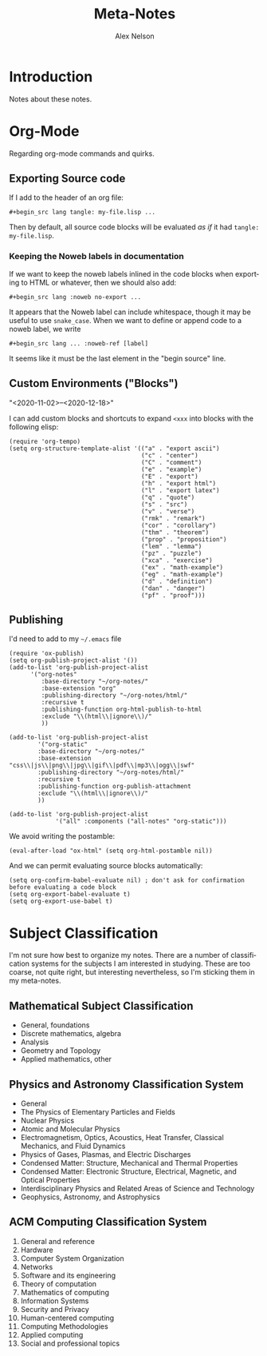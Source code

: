 #+TITLE: Meta-Notes
#+AUTHOR: Alex Nelson
#+EMAIL: pqnelson@gmail.com
#+LANGUAGE: en
#+OPTIONS: H:5
#+HTML_DOCTYPE: html5
# Created Saturday December  5, 2020 at  5:41PM
#+HTML_HEAD_EXTRA: <link rel="stylesheet" type="text/css" href="./css/stylesheet.css" />

* Introduction

Notes about these notes.

* Org-Mode

Regarding org-mode commands and quirks.

** Exporting Source code

If I add to the header of an org file:

#+begin_example
 #+begin_src lang tangle: my-file.lisp ...
#+end_example

Then by default, all source code blocks will be evaluated /as if/
it had =tangle: my-file.lisp=.

*** Keeping the Noweb labels in documentation

If we want to keep the noweb labels inlined in the code blocks when
exporting to HTML or whatever, then we should also add:

#+begin_example
 #+begin_src lang :noweb no-export ...
#+end_example

It appears that the Noweb label can include whitespace, though it
may be useful to use =snake_case=. When we want to define or append
code to a noweb label, we write

#+begin_example
 #+begin_src lang ... :noweb-ref [label]
#+end_example

It seems like it must be the last element in the "begin source"
line.

** Custom Environments ("Blocks")

"<2020-11-02>--<2020-12-18>"

I can add custom blocks and shortcuts to expand =<xxx= into blocks
with the following elisp:

#+begin_src elisp
(require 'org-tempo)
(setq org-structure-template-alist '(("a" . "export ascii")
                                     ("c" . "center")
                                     ("C" . "comment")
                                     ("e" . "example")
                                     ("E" . "export")
                                     ("h" . "export html")
                                     ("l" . "export latex")
                                     ("q" . "quote")
                                     ("s" . "src")
                                     ("v" . "verse")
                                     ("rmk" . "remark")
                                     ("cor" . "corollary")
                                     ("thm" . "theorem")
                                     ("prop" . "proposition")
                                     ("lem" . "lemma")
                                     ("pz" . "puzzle")
                                     ("xca" . "exercise")
                                     ("ex" . "math-example")
                                     ("eg" . "math-example")
                                     ("d" . "definition")
                                     ("dan" . "danger")
                                     ("pf" . "proof")))
#+end_src

** Publishing

I'd need to add to my =~/.emacs= file

#+begin_src elisp
(require 'ox-publish)
(setq org-publish-project-alist '())
(add-to-list 'org-publish-project-alist
      '("org-notes"
         :base-directory "~/org-notes/"
         :base-extension "org"
         :publishing-directory "~/org-notes/html/"
         :recursive t
         :publishing-function org-html-publish-to-html
         :exclude "\\(html\\|ignore\\)/"
         ))

(add-to-list 'org-publish-project-alist
        '("org-static"
        :base-directory "~/org-notes/"
        :base-extension "css\\|js\\|png\\|jpg\\|gif\\|pdf\\|mp3\\|ogg\\|swf"
        :publishing-directory "~/org-notes/html/"
        :recursive t
        :publishing-function org-publish-attachment
        :exclude "\\(html\\|ignore\\)/"
        ))

(add-to-list 'org-publish-project-alist
             '("all" :components ("all-notes" "org-static")))
#+end_src

We avoid writing the postamble:

#+begin_src elisp
(eval-after-load "ox-html" (setq org-html-postamble nil))
#+end_src

And we can permit evaluating source blocks automatically:

#+begin_src elisp
(setq org-confirm-babel-evaluate nil) ; don't ask for confirmation before evaluating a code block
(setq org-export-babel-evaluate t)
(setq org-export-use-babel t)
#+end_src


* Subject Classification

I'm not sure how best to organize my notes. There are a number of
classification systems for the subjects I am interested in studying.
These are too coarse, not quite right, but interesting
nevertheless, so I'm sticking them in my meta-notes.

** Mathematical Subject Classification

- General, foundations
- Discrete mathematics, algebra
- Analysis
- Geometry and Topology
- Applied mathematics, other

** Physics and Astronomy Classification System

- General
- The Physics of Elementary Particles and Fields
- Nuclear Physics
- Atomic and Molecular Physics
- Electromagnetism, Optics, Acoustics, Heat Transfer, Classical
  Mechanics, and Fluid Dynamics
- Physics of Gases, Plasmas, and Electric Discharges
- Condensed Matter: Structure, Mechanical and Thermal Properties
- Condensed Matter: Electronic Structure, Electrical, Magnetic, and
  Optical Properties
- Interdisciplinary Physics and Related Areas of Science and Technology
- Geophysics, Astronomy, and Astrophysics

** ACM Computing Classification System

1. General and reference
2. Hardware
3. Computer System Organization
4. Networks
5. Software and its engineering
6. Theory of computation
7. Mathematics of computing
8. Information Systems
9. Security and Privacy
10. Human-centered computing
11. Computing Methodologies
12. Applied computing
13. Social and professional topics
